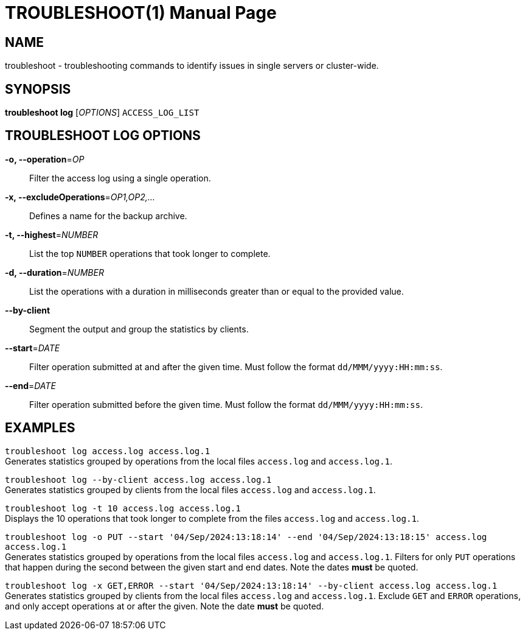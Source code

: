 TROUBLESHOOT(1)
===============
:doctype: manpage


NAME
----
troubleshoot - troubleshooting commands to identify issues in single servers or cluster-wide.


SYNOPSIS
--------
*troubleshoot log* ['OPTIONS'] `ACCESS_LOG_LIST`


TROUBLESHOOT LOG OPTIONS
------------------------
*-o, --operation*='OP'::
Filter the access log using a single operation.

*-x, --excludeOperations*='OP1,OP2,...'::
Defines a name for the backup archive.

*-t, --highest*='NUMBER'::
List the top `NUMBER` operations that took longer to complete.

*-d, --duration*='NUMBER'::
List the operations with a duration in milliseconds greater than or equal to the provided value.

*--by-client*::
Segment the output and group the statistics by clients.

*--start*='DATE'::
Filter operation submitted at and after the given time. Must follow the format `dd/MMM/yyyy:HH:mm:ss`.

*--end*='DATE'::
Filter operation submitted before the given time. Must follow the format `dd/MMM/yyyy:HH:mm:ss`.


EXAMPLES
--------
`troubleshoot log access.log access.log.1` +
Generates statistics grouped by operations from the local files `access.log` and `access.log.1`.

`troubleshoot log --by-client access.log access.log.1` +
Generates statistics grouped by clients from the local files `access.log` and `access.log.1`.

`troubleshoot log -t 10 access.log access.log.1` +
Displays the 10 operations that took longer to complete from the files `access.log` and `access.log.1`.

`troubleshoot log -o PUT --start '04/Sep/2024:13:18:14' --end '04/Sep/2024:13:18:15' access.log access.log.1` +
Generates statistics grouped by operations from the local files `access.log` and `access.log.1`. Filters for only `PUT`
operations that happen during the second between the given start and end dates. Note the dates *must* be quoted.

`troubleshoot log -x GET,ERROR --start '04/Sep/2024:13:18:14' --by-client access.log access.log.1` +
Generates statistics grouped by clients from the local files `access.log` and `access.log.1`. Exclude `GET` and `ERROR`
operations, and only accept operations at or after the given. Note the date *must* be quoted.


